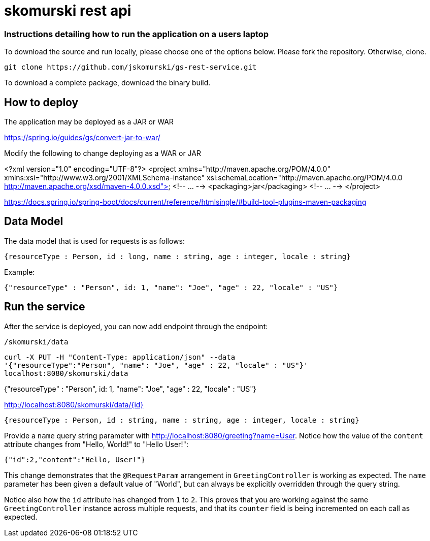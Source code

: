 # skomurski rest api

### Instructions detailing how to run the application on a users laptop

To download the source and run locally, please choose one of the options below.
Please fork the repository. Otherwise, clone.

----
git clone https://github.com/jskomurski/gs-rest-service.git
----

To download a complete package, download the binary build.



== How to deploy
The application may be deployed as a JAR or WAR

https://spring.io/guides/gs/convert-jar-to-war/

Modify the following to change deploying as a WAR or JAR

<?xml version="1.0" encoding="UTF-8"?>
<project xmlns="http://maven.apache.org/POM/4.0.0" xmlns:xsi="http://www.w3.org/2001/XMLSchema-instance"
	xsi:schemaLocation="http://maven.apache.org/POM/4.0.0 http://maven.apache.org/xsd/maven-4.0.0.xsd">
	<!-- ... -->
	<packaging>jar</packaging>
	<!-- ... -->
</project>

https://docs.spring.io/spring-boot/docs/current/reference/htmlsingle/#build-tool-plugins-maven-packaging


== Data Model

The data model that is used for requests is as follows:

[source,json]
----
{resourceType : Person, id : long, name : string, age : integer, locale : string}
----

Example:

[source,json]
----
{"resourceType" : "Person", id: 1, "name": "Joe", "age" : 22, "locale" : "US"}
----

== Run the service

After the service is deployed, you can now add endpoint through the endpoint:

`/skomurski/data`
----
curl -X PUT -H "Content-Type: application/json" --data 
'{"resourceType":"Person", "name": "Joe", "age" : 22, "locale" : "US"}' 
localhost:8080/skomurski/data
----



{"resourceType" : "Person", id: 1, "name": "Joe", "age" : 22, "locale" : "US"}




http://localhost:8080/skomurski/data/{id}

[source,json]
----
{resourceType : Person, id : string, name : string, age : integer, locale : string}
----

Provide a `name` query string parameter with http://localhost:8080/greeting?name=User. Notice how the value of the `content` attribute changes from "Hello, World!" to "Hello User!":

[source,json]
----
{"id":2,"content":"Hello, User!"}
----

This change demonstrates that the `@RequestParam` arrangement in `GreetingController` is working as expected. The `name` parameter has been given a default value of "World", but can always be explicitly overridden through the query string.

Notice also how the `id` attribute has changed from `1` to `2`. This proves that you are working against the same `GreetingController` instance across multiple requests, and that its `counter` field is being incremented on each call as expected.
